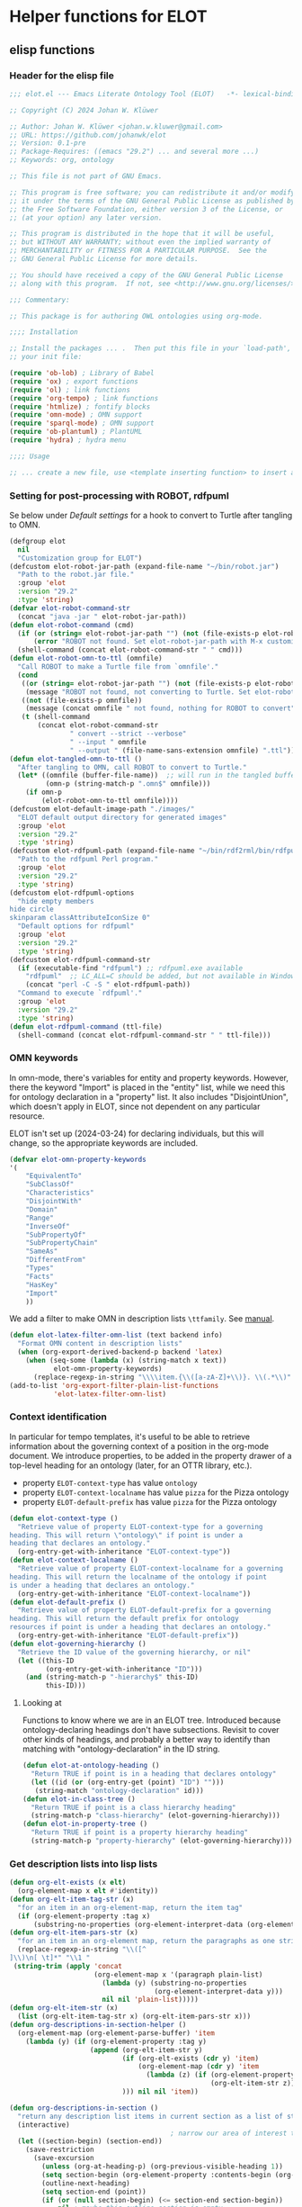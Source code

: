 * Helper functions for ELOT
** elisp functions
:PROPERTIES:
:header-args: :tangle ./elot-package/elot.el :comments link
:END:
*** Header for the elisp file
#+begin_src emacs-lisp :comments nil
  ;;; elot.el --- Emacs Literate Ontology Tool (ELOT)   -*- lexical-binding: t; -*-

  ;; Copyright (C) 2024 Johan W. Klüwer

  ;; Author: Johan W. Klüwer <johan.w.kluwer@gmail.com>
  ;; URL: https://github.com/johanwk/elot
  ;; Version: 0.1-pre
  ;; Package-Requires: ((emacs "29.2") ... and several more ...)
  ;; Keywords: org, ontology

  ;; This file is not part of GNU Emacs.

  ;; This program is free software; you can redistribute it and/or modify
  ;; it under the terms of the GNU General Public License as published by
  ;; the Free Software Foundation, either version 3 of the License, or
  ;; (at your option) any later version.

  ;; This program is distributed in the hope that it will be useful,
  ;; but WITHOUT ANY WARRANTY; without even the implied warranty of
  ;; MERCHANTABILITY or FITNESS FOR A PARTICULAR PURPOSE.  See the
  ;; GNU General Public License for more details.

  ;; You should have received a copy of the GNU General Public License
  ;; along with this program.  If not, see <http://www.gnu.org/licenses/>.

  ;;; Commentary:

  ;; This package is for authoring OWL ontologies using org-mode.

  ;;;; Installation

  ;; Install the packages ... .  Then put this file in your `load-path', and put this in
  ;; your init file:

  (require 'ob-lob) ; Library of Babel
  (require 'ox) ; export functions
  (require 'ol) ; link functions
  (require 'org-tempo) ; link functions
  (require 'htmlize) ; fontify blocks
  (require 'omn-mode) ; OMN support
  (require 'sparql-mode) ; OMN support
  (require 'ob-plantuml) ; PlantUML
  (require 'hydra) ; hydra menu

  ;;;; Usage

  ;; ... create a new file, use <template inserting function> to insert a template ontology ...

#+end_src
*** Setting for post-processing with ROBOT, rdfpuml
Se below under [[*Default settings][Default settings]] for a hook to convert to Turtle after
tangling to OMN.
#+begin_src emacs-lisp
  (defgroup elot 
    nil
    "Customization group for ELOT")
  (defcustom elot-robot-jar-path (expand-file-name "~/bin/robot.jar")
    "Path to the robot.jar file."
    :group 'elot
    :version "29.2"
    :type 'string)
  (defvar elot-robot-command-str
    (concat "java -jar " elot-robot-jar-path))
  (defun elot-robot-command (cmd)
    (if (or (string= elot-robot-jar-path "") (not (file-exists-p elot-robot-jar-path)))
        (error "ROBOT not found. Set elot-robot-jar-path with M-x customize-variable."))
    (shell-command (concat elot-robot-command-str " " cmd)))
  (defun elot-robot-omn-to-ttl (omnfile)
    "Call ROBOT to make a Turtle file from `omnfile'."
    (cond
     ((or (string= elot-robot-jar-path "") (not (file-exists-p elot-robot-jar-path)))
      (message "ROBOT not found, not converting to Turtle. Set elot-robot-jar-path with M-x customize-variable."))
     ((not (file-exists-p omnfile))
      (message (concat omnfile " not found, nothing for ROBOT to convert")))
     (t (shell-command
         (concat elot-robot-command-str
                 " convert --strict --verbose"
                 " --input " omnfile
                 " --output " (file-name-sans-extension omnfile) ".ttl")))))
  (defun elot-tangled-omn-to-ttl ()
    "After tangling to OMN, call ROBOT to convert to Turtle."
    (let* ((omnfile (buffer-file-name))  ;; will run in the tangled buffer
           (omn-p (string-match-p ".omn$" omnfile)))
      (if omn-p
          (elot-robot-omn-to-ttl omnfile))))
  (defcustom elot-default-image-path "./images/"
    "ELOT default output directory for generated images"
    :group 'elot
    :version "29.2"
    :type 'string)
  (defcustom elot-rdfpuml-path (expand-file-name "~/bin/rdf2rml/bin/rdfpuml.pl")
    "Path to the rdfpuml Perl program."
    :group 'elot
    :version "29.2"
    :type 'string)
  (defcustom elot-rdfpuml-options
    "hide empty members
  hide circle
  skinparam classAttributeIconSize 0"
    "Default options for rdfpuml"
    :group 'elot
    :version "29.2"
    :type 'string)
  (defcustom elot-rdfpuml-command-str
    (if (executable-find "rdfpuml") ;; rdfpuml.exe available
      "rdfpuml"  ;; LC_ALL=C should be added, but not available in Windows
      (concat "perl -C -S " elot-rdfpuml-path))
    "Command to execute `rdfpuml'."
    :group 'elot
    :version "29.2"
    :type 'string)
  (defun elot-rdfpuml-command (ttl-file)
    (shell-command (concat elot-rdfpuml-command-str " " ttl-file)))
#+end_src
*** OMN keywords
In omn-mode, there's variables for entity and property
keywords. However, there the keyword "Import" is placed in the
"entity" list, while we need this for ontology declaration in a
"property" list. It also includes "DisjointUnion", which doesn't apply
in ELOT, since not dependent on any particular resource.

ELOT isn't set up (2024-03-24) for declaring individuals, but this
will change, so the appropriate keywords are included.
#+begin_src emacs-lisp
  (defvar elot-omn-property-keywords
  '(
      "EquivalentTo"
      "SubClassOf"
      "Characteristics"
      "DisjointWith"
      "Domain"
      "Range"
      "InverseOf"
      "SubPropertyOf"
      "SubPropertyChain"
      "SameAs"
      "DifferentFrom"
      "Types"
      "Facts"
      "HasKey"
      "Import"
      ))
#+end_src

We add a filter to make OMN in description lists =\ttfamily=. See [[https://orgmode.org/manual/Advanced-Export-Configuration.html][manual]].
#+begin_src emacs-lisp
  (defun elot-latex-filter-omn-list (text backend info)
    "Format OMN content in description lists"
    (when (org-export-derived-backend-p backend 'latex)
      (when (seq-some (lambda (x) (string-match x text))
             elot-omn-property-keywords)
        (replace-regexp-in-string "\\\\item.{\\([a-zA-Z]+\\)}. \\(.*\\)" "\\\\item[\\\\normalfont\\\\ttfamily\\\\small \\1] \\\\lstinline[language=omn]{\\2}" text))))
  (add-to-list 'org-export-filter-plain-list-functions
             'elot-latex-filter-omn-list)
#+end_src
*** Context identification
In particular for tempo templates, it's useful to be able to retrieve
information about the governing context of a position in the org-mode
document. We introduce properties, to be added in the property drawer
of a top-level heading for an ontology (later, for an OTTR library,
etc.).
 - property =ELOT-context-type= has value =ontology=
 - property =ELOT-context-localname= has value =pizza= for the Pizza ontology
 - property =ELOT-default-prefix= has value =pizza= for the Pizza ontology
 #+begin_src emacs-lisp
   (defun elot-context-type ()
     "Retrieve value of property ELOT-context-type for a governing
   heading. This will return \"ontology\" if point is under a
   heading that declares an ontology."
     (org-entry-get-with-inheritance "ELOT-context-type"))
   (defun elot-context-localname ()
     "Retrieve value of property ELOT-context-localname for a governing
   heading. This will return the localname of the ontology if point
   is under a heading that declares an ontology."
     (org-entry-get-with-inheritance "ELOT-context-localname"))
   (defun elot-default-prefix ()
     "Retrieve value of property ELOT-default-prefix for a governing
   heading. This will return the default prefix for ontology
   resources if point is under a heading that declares an ontology."
     (org-entry-get-with-inheritance "ELOT-default-prefix"))
   (defun elot-governing-hierarchy ()
     "Retrieve the ID value of the governing hierarchy, or nil"
     (let ((this-ID
            (org-entry-get-with-inheritance "ID")))
       (and (string-match-p "-hierarchy$" this-ID)
            this-ID)))
 #+end_src
**** Looking at
Functions to know where we are in an ELOT tree.
Introduced because ontology-declaring headings don't have
subsections. Revisit to cover other kinds of headings, and probably a
better way to identify than matching with "ontology-declaration" in
the ID string.
#+begin_src emacs-lisp
  (defun elot-at-ontology-heading ()
    "Return TRUE if point is in a heading that declares ontology"
    (let ((id (or (org-entry-get (point) "ID") "")))
     (string-match "ontology-declaration" id)))
  (defun elot-in-class-tree ()
    "Return TRUE if point is a class hierarchy heading"
    (string-match-p "class-hierarchy" (elot-governing-hierarchy)))
  (defun elot-in-property-tree ()
    "Return TRUE if point is a property hierarchy heading"
    (string-match-p "property-hierarchy" (elot-governing-hierarchy)))
#+end_src
*** Get description lists into lisp lists
#+name: defun-desc-lists
#+BEGIN_SRC emacs-lisp :results silent
  (defun org-elt-exists (x elt)
    (org-element-map x elt #'identity))
  (defun org-elt-item-tag-str (x)
    "for an item in an org-element-map, return the item tag"
    (if (org-element-property :tag x)
        (substring-no-properties (org-element-interpret-data (org-element-property :tag x)))))
  (defun org-elt-item-pars-str (x)
    "for an item in an org-element map, return the paragraphs as one string"
    (replace-regexp-in-string "\\([^
  ]\\)\n[ \t]*" "\\1 "
   (string-trim (apply 'concat
                       (org-element-map x '(paragraph plain-list)
                         (lambda (y) (substring-no-properties 
                                      (org-element-interpret-data y)))
                         nil nil 'plain-list)))))
  (defun org-elt-item-str (x)
    (list (org-elt-item-tag-str x) (org-elt-item-pars-str x)))
  (defun org-descriptions-in-section-helper ()
    (org-element-map (org-element-parse-buffer) 'item
      (lambda (y) (if (org-element-property :tag y)
                      (append (org-elt-item-str y)
                              (if (org-elt-exists (cdr y) 'item)
                                  (org-element-map (cdr y) 'item
                                    (lambda (z) (if (org-element-property :tag z)
                                                    (org-elt-item-str z))) nil nil 'item))
                              ))) nil nil 'item))

  (defun org-descriptions-in-section ()
    "return any description list items in current section as a list of strings"
    (interactive)
                                          ; narrow our area of interest to the current section, before any subsection
    (let ((section-begin) (section-end))
      (save-restriction 
        (save-excursion
          (unless (org-at-heading-p) (org-previous-visible-heading 1))
          (setq section-begin (org-element-property :contents-begin (org-element-at-point)))
          (outline-next-heading)
          (setq section-end (point))
          (if (or (null section-begin) (<= section-end section-begin))
              nil ; maybe this outline section is empty
            (progn
              (narrow-to-region section-begin section-end)
                                          ; return all paragraphs--description items as pairs in a list
              (org-descriptions-in-section-helper)))))))

  (defun org-subsection-descriptions ()
    "return a plist for the outline at point, of headlines paired with plists of description-list items and values."
    (save-restriction
      (save-excursion
        (unless (org-at-heading-p) (org-previous-visible-heading 1)) ; ensure we are at a heading
        (org-narrow-to-subtree)
        (if ;; don't include the section that has the target property id itself, except if ontology section
            (or (outline-next-heading)
              (elot-at-ontology-heading))
            (let (ret)
              (while (let ((heading (substring-no-properties (org-get-heading nil t)))
                           (descriptions (org-descriptions-in-section)))
                       (unless (or (string-match-p "COMMENT" heading)
                                   (member "nodeclare" (org-get-tags (point) t)))
                         (setq ret
                               (cons
                                (if descriptions
                                    (list heading descriptions)
                                  (list heading))
                                ret)))
                       (outline-next-heading)))
              (nreverse ret))))))
#+END_SRC

*** puri expansion
#+name: defun-puri
#+BEGIN_SRC emacs-lisp :results silent
  (defconst puri-re "^\\([-a-z_A-Z0-9]*\\):\\([a-z_A-Z0-9-.]+\\)$")

  (defun unprefix-uri (puri abbrev-alist)
   "Replace prefix in puri with full form from abbrev-alist, if there's a match."
   (if (eq abbrev-alist nil) puri
     (if (string-match puri-re puri)
         (let* ((this-prefix (match-string-no-properties 1 puri))
                (this-localname (match-string-no-properties 2 puri))
                (this-ns (cdr (assoc this-prefix abbrev-alist))))
           (if this-ns
               (concat "<" this-ns this-localname ">")
             puri))
       puri)))

  (defun annotation-string-or-uri (str)
    "str is wanted as an annotation value in Manchester Syntax. Expand uri, or return number, or wrap in quotes."
    ; maybe this entry contains string representation of meta-annotations, remove them
    (setq str (replace-regexp-in-string " - [^ ]+ ::.*$" "" str))
    ;; maybe there's macros in the string, expand them
    (if (string-match "{{{.+}}}" str)
      (let ((omt org-macro-templates))
        (with-temp-buffer 
          (insert str) (org-macro-replace-all omt) 
          (setq str (buffer-string)))))
     (cond (; a number -- return the string
            (string-match "^[[:digit:]]+[.]?[[:digit:]]*$" str)
            (concat "  " str))
           (; a bare URI, which org-mode wraps in double brackets -- wrap in angles
            (string-match "^[[][[]\\(https?[^ ]*\\)[]][]]$" str)
            (concat "  <" (match-string 1 str) ">"))
           (; a bare URI, but no double brackets -- wrap in angles
            (string-match "^\\(https?[^ ]*\\)$" str)
            (concat "  <" (match-string 1 str) ">"))
           (; a bare URI, in angles
            (string-match "^<\\(https?[^ ]*\\)>$" str)
            (concat "  " (match-string 1 str)))
          (; true -- make it an explicit boolean
            (string-match "true" str) " \"true\"^^xsd:boolean")
          (; false -- make it an explicit boolean
            (string-match "false" str) " \"false\"^^xsd:boolean")
          (; string with datatype -- return unchanged
            (string-match "^\".*\"^^[-_[:alnum:]]*:[-_[:alnum:]]+$" str)
            (concat "  " str))
          (; not a puri -- normal string, wrap in quotes
           (equal str (unprefix-uri str org-link-abbrev-alist-local))
           ;; if a language tag @en is present, return unchanged
           (if (string-match "\".*\"@[a-z]+" str)
               (concat " " str)
             ;; escape all quotes with \", note this gives invalid results if some are already escaped
             (concat "  \"" (replace-regexp-in-string "\"" "\\\\\"" str) "\"")))
          (; else, a puri -- wrap in angles
           t (concat "  " (unprefix-uri str org-link-abbrev-alist-local)))))

  (defun omn-restriction-string (str)
    "str is wanted as OMN value. Strip any meta-annotations. Otherwise return unchanged."
    (setq str (replace-regexp-in-string " - [^ ]+ ::.*$" "" str))
    str)
#+END_SRC
*** Use section headings as ontology resources
=org-list-siblings= returns a tree of headline strings that matches the
outline at point. 

=org-subsection-descriptions= returns a list for the outline at point,
of headlines paired with lists of item-value pairs from description
lists. We use nested lists in order to allow for annotation of
annotations in a future improved version, from sub-items.
#+name: defun-resource-headings
#+BEGIN_SRC emacs-lisp :results silent
  ; http://stackoverflow.com/questions/17179911/emacs-org-mode-tree-to-list
  (defun org-list-siblings ()
    "List siblings in current buffer starting at point.
    Note, you can always (goto-char (point-min)) to collect all siblings."
    (interactive)
    (let (ret)
      (unless (org-at-heading-p) 
        (org-forward-heading-same-level nil t))
      (while (progn
               (unless (looking-at "[*]* *COMMENT")
                 (setq ret
                       (if (member "nodeclare" (org-get-tags (point) t)) ; tagged to be skipped, proceed down
                           (cons (save-excursion
                                           (when (org-goto-first-child)
                                             (org-list-siblings))) ret)
                         (cons (append (list
                                          ; the nil t arguments for tags yes, todos no, todos no, priorities no
                                          (substring-no-properties (org-get-heading nil t t t)))
                                         (save-excursion
                                           (when (org-goto-first-child)
                                             (org-list-siblings))))
                                 ret))))
               (org-goto-sibling)))
      (nreverse ret)))

  (defun entity-from-header (str)
    "Get an entity from a header string.
  The headers can be of two kinds. With prefix 'abc',
   - abc:MyClassName
   - my class name (abc:MyClassName)

  Maybe also with tags :hello: on the right. Return abc:MyClassName in both cases."
    (if (string-match "(\\([-_[:alnum:]]*:[-_[:alnum:]]+\\))" str) ; the resource id is in parentheses
        (match-string 1 str)
      (if (string-match "^\\([-_[:alnum:]]*:[-_[:alnum:]]+\\)" str) ; return string up to whitespace
          (match-string 1 str)
        (if (string-match "(\\([-_[:alnum:]]*:[-_[:alnum:]]+ [-_[:alnum:]]*:[-_/.[:alnum:]]+\\))" str) ; two ids in parentheses, for ontology
            (match-string 1 str)
          (error (message "%s%s%s%s%s" "Fail! Heading \"" str "\" in " (org-entry-get-with-inheritance "ID") " is not well-formed") 
                 (concat "Malformed_" str))))))
#+END_SRC
*** Write entity declarations
#+name: defun-resource-declaration
#+BEGIN_SRC emacs-lisp :results silent
  (defun omn-declare (str owl-type)
    "Given a string STR and an OWL type owl-type, write a Manchester Syntax entity declaration. Add rdfs:label annotation. If a parenthesis is given, use that as resource id."
    ;; check whether we have a label and a resource in parentheses
    (let* ((suri (entity-from-header str)))
      (concat owl-type ": " suri)))

  (defun annotation-entries (l &optional sep)
    "l is a list of puri--string pairs, each perhaps with a trailing list of similar, meta-annotation pairs. sep is 2 x indent blanks"
    (let ((indent (make-string (if sep (* 2 sep) 6) ?\ ))
          ;; l-uri-entries is the description list after purging any
          ;; items that have a prefix that isn't included as a LINK
          ;; entry, which goes into org-link-abbrev-alist-local. Note
          ;; that expanded URIs in brackets <...> are let through.
          (l-uri-entries
           (cl-remove-if (lambda (x) (string-equal (car x)
                                                   (unprefix-uri (car x) org-link-abbrev-alist-local)))
                         l)))
      (if (atom l) "\n"
        (concat "\n" indent "Annotations: " 
                (mapconcat (lambda (y)
                             (concat
                              (if (consp (caddr y)) ; we have meta-annotations
                                  (concat (annotation-entries (cddr y) 4) "\n " indent))
                              (car y)
                              (annotation-string-or-uri (cadr y))))
                           l-uri-entries
                           (concat ",\n " indent))))))

  (defun restriction-entries (l)
    "l is a list of puri--string pairs, except we'll pick up Manchester Syntax vocabulary and use as such"
    (let ((indent (make-string 2 ?\ ))
          (l-omn-entries
           (cl-remove-if-not (lambda (x) (member (car x)
                                                 elot-omn-property-keywords))
                             l)))
      (if (atom l) "\n"
        (concat "\n" indent
                (mapconcat (lambda (y)
                             (concat
                              (car y) ": "
                              (if (consp (caddr y)) ; we have meta-annotations
                                  (concat (annotation-entries (cddr y) 4) "\n " indent))
                              (if (string-equal (car y) "Import") ; ontology import special case
                                  (annotation-string-or-uri (cadr y))
                                (omn-restriction-string (cadr y)))
                              ))
                           l-omn-entries
                           (concat "\n" indent))))))

  (defun omn-annotate (l)
    (let* ((str (car l))
           (suri (entity-from-header str))
           (prefix (if (string-match "\\(.*\\):\\(.*\\)" suri)
                       (match-string 1 suri) ""))
           (localname (if (string= prefix "") suri (match-string 2 suri)))
           (label (if (string-match "\\(.+\\) (.*)" str)
                      (match-string 1 str) localname))
           (resource-annotations
            (cons (list "rdfs:label" label) (cadr l))))
      (annotation-entries resource-annotations)))

  (defun omn-restrict (l)
    (restriction-entries (cadr l)))

  (defun resource-declarations (l owl-type)
    "Take a possibly list of identifiers with annotations, declare to be of owl-type."
    (mapconcat
     (lambda (x) 
       (concat
        (omn-declare (car x) owl-type)
        ;; if annotations, add to the annotation block that has been started with rdfs:label
        (omn-annotate x)
        (omn-restrict x)
        ))
     l "\n"))

  (defun resource-declarations-from-header (header-id owl-type)
    "HEADER-ID is an org location id, OWL-TYPE is Class, etc."
    (save-excursion
      (org-id-goto header-id)
      (let ((entity-l (org-subsection-descriptions)))
        (if (or entity-l (string= owl-type "Ontology"))
            (resource-declarations entity-l owl-type)
          "## (none)"))))
  ;;(cdr (org-subsection-descriptions))))
#+END_SRC
*** Update link alist from prefix-table
#+begin_src emacs-lisp
  (defun update-link-abbrev ()
    (if (save-excursion (goto-char (point-min))
                        (re-search-forward "^#[+]name: prefix-table$" nil t))
        (setq-local org-link-abbrev-alist-local
                    (mapcar (lambda (x) 
                              (cons (replace-regexp-in-string ":" "" (car x)) (cadr x)))
            (cl-remove 'hline (org-babel-ref-resolve "prefix-table")))
                    )))
#+end_src
*** Make prefix blocks for omn, sparql, ttl
#+begin_src emacs-lisp
  (defun elot-prefix-block-from-alist (prefixes format)
    "`prefixes' is an alist of prefixes, from an org-mode table or 
  the standard `org-link-abbrev-alist' or `org-link-abbrev-alist-local'. 
  `format' is a symbol, either `'omn', `'sparql', or `'ttl'.
  Return a string declaring prefixes."
    (let ((format-str
           (cond
            ((eq format 'omn) "Prefix: %-5s <%s>")
            ((eq format 'ttl) "@prefix %-5s <%s> .")
            ((eq format 'sparql) "PREFIX %-5s <%s>"))))
      (mapconcat (lambda (row) 
                   (let ((prefix-str
                          (if (string-match-p ":$" (car row))
                              (car row) (concat (car row) ":")))
                         (uri-str
                          (if (listp (cdr row))
                              (cadr row) ;; comes from org table
                            (cdr row))))
                         (format format-str prefix-str uri-str)))
                 (if (equal (car prefixes) '("prefix" . "uri"))
                     (cdr prefixes)
                   prefixes)
                   "\n")))
#+end_src
*** Execute sparql using ROBOT
The function =elot-robot-execute-query= takes a sparql query (with
prefixes), a filename for the input ontology file, and a symbol ='ttl'=
or ='csv= which should be chosen depending on whether the query is a
=select= or a =construct=.
#+begin_src emacs-lisp
(defun elot-robot-execute-query (query inputfile format)
  "Execute sparql query `query' with ROBOT on ontology file
`inputfile'. `format' is `'csv' for tabular results, or `'ttl'
for RDF results in Turtle."
    (let* ((query-file
            (concat (org-babel-temp-directory) "/"
                    (file-name-sans-extension inputfile)
                    ".sparql"))
           (result-file
            (concat (file-name-sans-extension inputfile) ".tsv"))
           )
      (with-temp-file query-file (insert query))
      (elot-robot-command
       (concat "query --input " inputfile
               " --format " (symbol-name format)
               " --query " query-file
               " " result-file))
      (insert-file-contents result-file)))
#+end_src

The function =org-babel-execute:sparql= is adopted from the definition
in library =ob-sparql.el=. If the =:url= header argument doesn't start
with string "=http=", we assume that the user wants to query a local
file using ROBOT.
#+begin_src emacs-lisp
  (defun org-babel-execute:sparql (body params)
    "Execute a block containing a SPARQL query with org-babel.
  This function is called by `org-babel-execute-src-block'.
  The function has been patched for ELOT to allow query with ROBOT."
    (message "Executing a SPARQL query block with ELOT version of org-babel-execute:sparql.")
    (let* ((url (cdr (assoc :url params)))
           (format (cdr (assoc :format params)))
           (query (org-babel-expand-body:sparql body params))
           (org-babel-sparql--current-curies 
            (append org-link-abbrev-alist-local org-link-abbrev-alist))
           (elot-prefixed-query
            (concat (elot-prefix-block-from-alist org-link-abbrev-alist-local 'sparql)
                    "\n" query))
           (format-symbol
            (if (string-match-p "\\(turtle\\|ttl\\)" format) 'ttl 'csv)))
      (with-temp-buffer
        (if (string-match-p "^http" url)  ;; querying an endpoint, or a file?
            (sparql-execute-query query url format t) ;; add test, does the file exist at all
          (elot-robot-execute-query elot-prefixed-query url format-symbol))
        (org-babel-result-cond
            (cdr (assoc :result-params params))
          (buffer-string)
          (if (string-equal "text/csv" format)
              (org-babel-sparql-convert-to-table)
            (buffer-string))))))
#+end_src
*** Default settings
#+begin_src emacs-lisp :tangle ./elot-package/elot-defaults.el
  ;; default settings, replaces Local Variables block
  (setq-local
   org-confirm-babel-evaluate nil
   org-export-allow-bind-keywords t
   org-babel-default-inline-header-args '((:exports . "code"))
   org-latex-src-block-backend 'listings
   org-latex-prefer-user-labels t
   org-latex-image-default-scale .8
   tempo-interactive t
   time-stamp-line-limit 100
   time-stamp-format "%Y-%m-%d %H:%M"
   time-stamp-active t
   time-stamp-start "(version of "
   time-stamp-end ")"
   org-startup-folded 'show2levels
   org-export-with-sub-superscripts nil  ; preserve "_"
   org-export-headline-levels 8  ; deep numbering
   org-export-with-section-numbers 8  ; deep numbering
   org-latex-default-class "elot-scrreprt"
   org-latex-packages-alist
   (append org-latex-packages-alist 
           '(("" "svg" t)
             ("" "enumitem" t)
             "\\setlist[description]{font=\\normalfont\\itshape\\space}"
             "\\sloppy"
             ;; subsubsubsection, see https://tex.stackexchange.com/questions/356567/subsubsubsection-for-scrbook
             "\\DeclareNewSectionCommand[style=section,counterwithin=subsubsection,afterskip=1.5ex plus .2ex,"
             "  beforeskip=3.25ex plus 1ex minus .2ex,afterindent=false,level=\\paragraphnumdepth,tocindent=10em,"
             "  tocnumwidth=5em]{subsubsubsection}"
             "\\RedeclareSectionCommand[level=\\numexpr\\subsubsubsectionnumdepth+1\\relax,toclevel=\\numexpr\\subsubsubsectiontocdepth+1\\relax,]{paragraph}"
             "\\RedeclareSectionCommand[level=\\numexpr\\subsubsubsectionnumdepth+2\\relax,toclevel=\\numexpr\\subsubsubsectiontocdepth+2\\relax,]{subparagraph}"
             "\\RedeclareSectionCommand[counterwithin=subsubsubsection,tocnumwidth=6em]{paragraph}"
             "\\RedeclareSectionCommand[tocnumwidth=7em]{subparagraph}"
             ;; section numbers in margin
             "\\RedeclareSectionCommands[runin=false,afterskip=1.5ex plus .2ex,afterindent=false,indent=0pt]{paragraph,subparagraph}"
             "\\renewcommand\\othersectionlevelsformat[3]{\\makebox[0pt][r]{#3\\autodot\\enskip}}"
             "\\renewcommand\\sectionformat{\\makebox[0pt][r]{\\thesection\\autodot\\enskip}}"
             "\\renewcommand\\subsectionformat{\\makebox[0pt][r]{\\thesubsection\\autodot\\enskip}}"
             "\\renewcommand\\subsubsectionformat{\\makebox[0pt][r]{\\thesubsubsection\\autodot\\enskip}}"
             "\\renewcommand\\subsubsubsectionformat{\\makebox[0pt][r]{\\thesubsubsubsection\\autodot\\enskip}}"
             "\\renewcommand\\paragraphformat{\\makebox[0pt][r]{\\theparagraph\\autodot\\enskip}}"
             "\\renewcommand\\subparagraphformat{\\makebox[0pt][r]{\\thesubparagraph\\autodot\\enskip}}"
             "\\hypersetup{pdfborder=0 0 0}"
             "\\lstdefinelanguage{omn}{basicstyle=\\small\\ttfamily,commentstyle=\\color{gray},frame=single,breaklines=true,breakatwhitespace=true,postbreak=\\mbox{{\\color{gray}\\tiny$\\rightarrow$}},tabsize=2,comment=[l]{\\#},columns=fullflexible,}"
             "\\lstdefinelanguage{ttl}{basicstyle=\\footnotesize\\ttfamily,commentstyle=\\color{gray},frame=single,breaklines=true,breakatwhitespace=true,postbreak=\\mbox{{\\color{gray}\\tiny$\\rightarrow$}},tabsize=2,comment=[l]{\\#},columns=fullflexible,}"
             "\\lstdefinelanguage{sparql}{basicstyle=\\footnotesize\\ttfamily,commentstyle=\\color{gray},frame=single,breaklines=true,breakatwhitespace=true,postbreak=\\mbox{{\\color{gray}\\tiny$\\rightarrow$}},tabsize=2,comment=[l]{\\#},columns=fullflexible,}"
             ))
   )
  (progn
    (org-cycle-set-startup-visibility)
    (load-library "elot")
    (org-babel-lob-ingest (concat (file-name-directory (locate-library "elot")) "elot-lob.org"))
    (update-link-abbrev)
    (add-to-list 'org-latex-classes
                 '("elot-scrreprt"
                   "\\documentclass[11pt,a4paper,numbers=noenddot,twoside=false]{scrreprt}
  [DEFAULT-PACKAGES]
  [PACKAGES]
  [EXTRA]"
                   ontology-resource-section
                   ))
    (add-hook 'org-babel-post-tangle-hook 'elot-tangled-omn-to-ttl
              'local) ;; make it a local hook only
    (add-hook 'org-babel-after-execute-hook 'org-redisplay-inline-images 'local)
    )
#+end_src
*** Write typical class patterns
**** one-of
It's common to say a class is a subclass of the union of immediate
subclasses. The function =class-oneof-from-header= is intended to be
used in =resource-taxonomy-from-l=. 

It's common to say a set of immediate subclasses are disjoint. The
function =class-disjoint-from-header= is intended to be used in
=resource-taxonomy-from-l=.
#+name: defun-class-patterns
#+BEGIN_SRC emacs-lisp
  (defun class-oneof-from-header (l)
    "L a list of class resources like ((super (((sub) (sub) ... (sub)))))."
    (let ((owl-type "Class") (owl-subclause "SubClassOf"))
      (concat "\n" owl-type ": " (entity-from-header (car l))
              "\n    " owl-subclause ": "
              (mapconcat (lambda (x)
                           (entity-from-header (car x)))
                         (cdr l) " or "))))

  (defun class-disjoint-from-header (l)
    "L a list of class resources like ((super (((sub) (sub) ... (sub)))))."
      (concat "\nDisjointClasses: "
              "\n    "
              (mapconcat (lambda (x)
                           (entity-from-header (car x)))
                         (cdr l) ", ")))
#+END_SRC
*** Write entity taxonomy
#+name: defun-resource-taxonomy
#+BEGIN_SRC emacs-lisp :results silent
  (defun org-tags-in-string (str)
    "Return list of any tags in org-mode :asdf:lksjdf: from STR"
    (if (string-match ".*\\W+:\\(.*\\):" str)
        (split-string (match-string 1 str) ":")))

  (defun resource-taxonomy-from-l (l owl-type owl-subclause)
    (if (listp (car l))
        (mapconcat (lambda (x) (resource-taxonomy-from-l x owl-type owl-subclause)) l "")
      (if (and (stringp (car l)) (stringp (caadr l)))
          (concat 
            ;simple subclass clauses
            (mapconcat (lambda (x)
                        (concat "\n" owl-type ": "
                                (entity-from-header (car x))
                                "\n    " owl-subclause ": "
                                (entity-from-header (car l))))
                      (cdr l) "")
            ;one-of pattern
            (if (member "oneof" (org-tags-in-string (car l))) (class-oneof-from-header l))
            ;disjoint pattern
            (if (member "disjoint" (org-tags-in-string (car l))) (class-disjoint-from-header l))
            (resource-taxonomy-from-l (cdr l) owl-type owl-subclause)))))

  (defun resource-taxonomy-from-header (header-id owl-type owl-relation)
    "HEADER-ID is an org location id, OWL-TYPE is Class, etc., OWL-RELATION is SubClassOf, etc."
    (save-excursion
      (org-id-goto header-id)
      (if (org-goto-first-child)
          (let ((hierarchy-l (org-list-siblings)))
            (resource-taxonomy-from-l hierarchy-l owl-type owl-relation))
        (concat "## no " owl-type "taxonomy"))))
#+END_SRC
*** Headings in LaTeX export
We format headings with indentation to match the subtype level in the
ontology: for each level down we add a full stop and a space.

# Consider using a different symbol, for instance the unicode ↳, in latex-filter-headline-dots

#+name: defun-latex-export
#+begin_src emacs-lisp
  (defun ontology-resource-section (level numbered-p)
    (if numbered-p
      (cond 
        ((= 1 level) "\\chapter{%s}")
        ((= 2 level) "\\section{%s}")
        ((= 3 level) "\\subsection{%s}")
        ((= 4 level) "\\subsubsection{%s}")
        ((= 5 level) "\\subsubsubsection{%s}")
        ((= 6 level) "\\paragraph{%s}")
        (t "\\subparagraph{%s}"))
      (cond ;; Koma-script commands, see https://tex.stackexchange.com/questions/193767/how-to-use-unnumbered-chapters-with-koma-script/193799#193799
       ((= 1 level) "\\addchap{%s}")
       ((= 2 level) "\\addsec{%s}")
       ((= 3 level) "\\subsection*{%s}")
       (t "\\subsubsection*{%s}"))
      ))
#+end_src

The function =latex-filter-headline-dots= is not in use. It's for adding
indentation to sub-sections instead of deep numbering. This may become
useful sometime.
#+begin_src emacs-lisp :tangle no
  (defun latex-filter-headline-dots (text backend info)
    "Ensure dots in headlines."
    (when (org-export-derived-backend-p backend 'latex)
      (let* ((prop-point (next-property-change 0 text))
             (this-element (plist-get (text-properties-at prop-point text) :parent))
             (this-element-level (org-element-property :level this-element))
             (resourcedef-p (org-export-get-node-property :RESOURCEDEFS this-element t)))
        (when (and resourcedef-p (> this-element-level 2))
          (string-match "section\\(.?\\){" text)
          (replace-match (concat "section\\1{\\\\itshape{}" 
           (apply 'concat (make-list (- this-element-level 3) ".\\\\space{}")))
                         nil nil text)
          ))))
#+end_src
*** For use in org-ql
**** Get headings without cookies
The function =org-get-heading= will include "cookies" that track task
completion in the text. So we get "lis:Dependent [4/4]" instead of just
"lis:Dependent". The following strips off the cookie.
#+name: defun-get-heading-nocookie
#+begin_src emacs-lisp
  (defun org-get-heading-nocookie (&optional no-tags no-todo no-priority no-comment)
    (replace-regexp-in-string " \\[[[:digit:]/%]+\\]$" ""
                              (org-get-heading no-tags no-todo no-priority no-comment)))
#+end_src
**** Get text of description list entry
#+name:defun-get-description-entry
#+begin_src emacs-lisp
(defun org-get-description-entry (tag)
  (save-excursion
    (if (search-forward-regexp tag nil t)
        (let* ((element (org-element-at-point))
               (beg (org-element-property :contents-begin element))
               (end (org-element-property :contents-end element))
               (entry-text (buffer-substring-no-properties beg end)))
           (replace-regexp-in-string "\n\s*" " " entry-text)))))
#+end_src
*** Exporting with replacements of description list tags
<<exporting-dlists>>
Execute export with "special formatting" with
: (org-export-to-file 'ELOT-latex "ELOT.tex")

NOTE. The following should be rewritten, using a filter like in =elot-latex-filter-omn-list=.
#+name: defun-ELOT-latex-derived-backend
#+begin_src emacs-lisp
    ;; see https://emacs.stackexchange.com/questions/55231/org-mode-export-html-add-name-attirbute-to-checkbox-input
    (org-export-define-derived-backend 'ELOT-latex 'latex
      :translate-alist '((item . my-item-translator)))
    (defvar item-process nil)

    (defun my-item-translator (item c info)
      (let* ((item-tag-maybe (car (org-element-property :tag item)))
             (item-tag-stringp (stringp item-tag-maybe))
             (item-tag (if item-tag-stringp (substring-no-properties item-tag-maybe) item-tag-maybe)))
        (if (and item-tag-stringp (string= item-tag "item-translate-start")) (setq item-process t))
        (if (and item-tag-stringp (string= item-tag "item-translate-stop")) (setq item-process nil))
      (when (and item-process item-tag-stringp)
        (progn
          ;(message (substring-no-properties item-tag))
          (setf (plist-get (cadr item) :checkbox) nil)  ; set checkbox here
          (let ((tag-mapped (assoc item-tag (quote
  (("iof-av:isPrimitive" . "primitive?")
   ("iof-av:naturalLanguageDefinition" . "definition")
   ("iof-av:primitiveRationale" . "why primitive")
   ("iof-av:usageNote" . "usage note")
   ("owl:deprecated" . "deprecated?")
   ("rdfs:seeAlso" . "see also")
   ("skos:example" . "example")
   ("skos:scopeNote" . "scope note")
   ("skos:altLabel" . "alternative label")
   ("iof-av:explanatoryNote" . "explanatory note")
   ("rdfs:comment" . "comment")
   ("rdfs:isDefinedBy" . "defined by")
   ("iof-av:firstOrderLogicDefinition" . "first-order logic definition")
   ("iof‑av:semiFormalNaturalLanguageDefinition" . "semi-formal definition")
   ("iof-av:semiFormalNaturalLanguageAxiom" . "semi-formal axiom")
   ("iof-av:adaptedFrom" . "adapted from")
   ("iof-av:synonym" . "synonym"))
                                           ))))
              (if tag-mapped
                  (setf (plist-get (cadr item) :tag) (cdr tag-mapped)))
              )))
      (unless (and item-tag-stringp
                   (or (string= item-tag "item-translate-start") (string= item-tag "item-translate-stop")))
        (org-latex-item item c info))))
#+end_src

#+RESULTS: defun-ELOT-latex-derived-backend
: my-item-translator

#+name: item-tag-name-map
| annotation property                        | entry text                   |
|--------------------------------------------+------------------------------|
| iof-av:isPrimitive                         | primitive?                   |
| iof-av:naturalLanguageDefinition           | definition                   |
| iof-av:primitiveRationale                  | why primitive                |
| iof-av:usageNote                           | usage note                   |
| owl:deprecated                             | deprecated?                  |
| rdfs:seeAlso                               | see also                     |
| skos:example                               | example                      |
| skos:scopeNote                             | scope note                   |
| skos:altLabel                              | alternative label            |
| iof-av:explanatoryNote                     | explanatory note             |
| rdfs:comment                               | comment                      |
| rdfs:isDefinedBy                           | defined by                   |
| iof-av:firstOrderLogicDefinition           | first-order logic definition |
| iof‑av:semiFormalNaturalLanguageDefinition | semi-formal definition       |
| iof-av:semiFormalNaturalLanguageAxiom      | semi-formal axiom            |
| iof-av:adaptedFrom                         | adapted from                 |
| iof-av:synonym                             | synonym                      |

#+begin_src emacs-lisp :var tagmap=item-tag-name-map :results code :tangle no :wrap "src emacs-lisp :tangle no"
(mapcar (lambda (x) (cons (car x) (cadr x))) tagmap)
#+end_src

#+RESULTS:
#+begin_src emacs-lisp :tangle no
(("iof-av:isPrimitive" . "primitive?")
 ("iof-av:naturalLanguageDefinition" . "definition")
 ("iof-av:primitiveRationale" . "why primitive")
 ("iof-av:usageNote" . "usage note")
 ("owl:deprecated" . "deprecated?")
 ("rdfs:seeAlso" . "see also")
 ("skos:example" . "example")
 ("skos:scopeNote" . "scope note")
 ("skos:altLabel" . "alternative label")
 ("iof-av:explanatoryNote" . "explanatory note")
 ("rdfs:comment" . "comment")
 ("rdfs:isDefinedBy" . "defined by")
 ("iof-av:firstOrderLogicDefinition" . "first-order logic definition")
 ("iof‑av:semiFormalNaturalLanguageDefinition" . "semi-formal definition")
 ("iof-av:semiFormalNaturalLanguageAxiom" . "semi-formal axiom")
 ("iof-av:adaptedFrom" . "adapted from")
 ("iof-av:synonym" . "synonym"))
#+end_src

To to find the positions where we start and end the tag
replacements. /But/, this isn't usable, because the tangled ontology
content influences position numbers /at export/.
#+begin_src emacs-lisp :tangle no
  (save-excursion
    (beginning-of-buffer)
    (search-forward-regexp "* IDO Entities")
    (let* ((entry (org-element-at-point))
           (start (org-element-property :begin entry))
           (end (org-element-property :end entry)))
      (cons start end)))
#+end_src

#+RESULTS:
: (35634 . 204383)

*** Passthrough execute for ttl blocks
To get the ttl block to process correctly, for rdfpuml use.
#+begin_src emacs-lisp
(defun org-babel-execute:passthrough (body params) body)
(unless (fboundp 'org-babel-execute:ttl)                
  (defalias 'org-babel-execute:ttl 'org-babel-execute:passthrough))
#+end_src

*** Execute rdfpuml on Turtle content
Function =elot-rdfpuml-execute= takes a Turtle /string/ plus options, runs
rdfpuml, and returns the filename of the resulting PlantUML file.
#+begin_src emacs-lisp
(defun elot-rdfpuml-execute (ttl &optional prefixes config add-options epilogue)
  "Run rdfpuml on Turtle RDF content and return PlantUML code. 
`ttl' is a Turtle string, `prefixes' optional prefix block, 
`config' optional Turtle for rdfpuml configuration, 
`add-options' string of PlantUML options added to rdfpuml defaults,
`epilogue' extra PlantUML clauses"
  (let* ((options-str
         (if add-options
             (concat "[] puml:options \"\"\""
                     elot-rdfpuml-options "\n"
                     add-options
                     "\n\"\"\".\n")))
        (input-ttl-file (org-babel-temp-file "rdfpuml-" ".ttl"))
        (output-puml-file (concat (file-name-sans-extension input-ttl-file) ".puml")))
    (with-temp-file input-ttl-file
      (insert (mapconcat 'identity
                         (list prefixes ttl config options-str) "\n")))
    ;; apparently prefixes.ttl is needed to reside in current dir, will overwrite
    (if prefixes (with-temp-file "prefixes.ttl"
                   (insert prefixes "\n")))
    (elot-rdfpuml-command input-ttl-file)
    (with-temp-file output-puml-file
      (insert-file-contents output-puml-file)
      (if epilogue (replace-string "@enduml"
                                   (concat epilogue "\n" "@enduml"))))
    output-puml-file))
#+end_src

Function =elot-plantuml-execute= takes a PlantUML filename, plus name
and format suffix of the generated diagram. Resulting graphic file is
placed in the default ELOT directory, and the filename returned.
#+begin_src emacs-lisp
  (defun elot-plantuml-execute (puml-file output-name format)
    "With PlantUML, read `puml-file' and output `output-name'.`format'
  to ELOT default image (sub)directory. Return output file name."
    (if (or (string= org-plantuml-jar-path "") (not (file-exists-p org-plantuml-jar-path)))
      (error "PlantUML not found. Set org-plantuml-jar-path with M-x customize-variable."))
    (let ((tmp-output-file (concat (file-name-sans-extension puml-file) "." format))
	  (output-file (concat elot-default-image-path ttlblock "." format)))
      (message (concat puml-file " --> " output-file))
      (make-directory elot-default-image-path :always)
      (shell-command 
       (concat "java -jar " org-plantuml-jar-path " -t" format " " puml-file))
      (copy-file tmp-output-file output-file :allow-overwrite)
      output-file))
#+end_src
*** Tempo templates
**** ELOT document header
Insert a document header with =<oh=.
#+begin_src emacs-lisp :results none
	(tempo-define-template "elot-doc-header"
	 '("# -*- eval: (load-library \"elot-defaults\") -*-" > n
		"#+title: " (p "Document title: " doctitle) > n
		"#+subtitle: An OWL ontology" > n
		"#+author: " (p "Author name: " authname) > n
		"#+date: WIP (version of " (format-time-string "%Y-%m-%d %H:%M") ")" > n
    "#+SETUPFILE: https://fniessen.github.io/org-html-themes/org/theme-readtheorg.setup" n n
		(progn (load-library "elot-defaults") (message "Loaded ELOT") "")
		)
	 "<odh"
	 "ELOT document header"
	 'org-tempo-tags)
#+end_src
**** ELOT ontology skeleton
Insert a skeleton with =<ods=.
#+begin_src emacs-lisp :results none
  (tempo-define-template
   "elot-ont-skeleton"
   '(n > "* " (p "Ontology identifier localname: " ontlocalname) > n
       ":PROPERTIES:" > n
       ":ID: " (s ontlocalname) > n
       ":ELOT-context-type: ontology" > n
       ":ELOT-context-localname: " (s ontlocalname) > n
       ":ELOT-default-prefix: " (p "Namespace prefix for resources in this ontology (without the \":\") " resprefix) > n
       ":header-args:omn: :tangle ./" (s ontlocalname) ".omn :noweb yes" > n
       ":header-args:emacs-lisp: :tangle no :exports results" > n
       ":header-args: :padline yes" > n
       ":END:" > n
       ":OMN:" > n
       "#+begin_src omn :exports none" > n
       "  ##" > n
       "  ## This is the " (s ontlocalname) " ontology" > n
       "  ## This document is in OWL 2 Manchester Syntax, see https://www.w3.org/TR/owl2-manchester-syntax/" > n
       "  ##" > n n
       "  ## Prefixes" > n
       "  <<omn-prefixes()>>" > n  n
       "  ## Ontology declaration" > n
       "  <<resource-declarations(hierarchy=\"" (s ontlocalname) "-ontology-declaration\", owl-type=\"Ontology\", owl-relation=\"\")>>" > n 
       "" > n
       "  ## Data type declarations" > n
       "  Datatype: xsd:dateTime" > n
       "  Datatype: xsd:date" > n
       "  Datatype: xsd:boolean" > n
       "" > n
       "  ## Class declarations" > n
       "  <<resource-declarations(hierarchy=\"" (s ontlocalname) "-class-hierarchy\", owl-type=\"Class\")>>" > n
       "" > n
       "  ## Object property declarations" > n
       "  <<resource-declarations(hierarchy=\"" (s ontlocalname) "-object-property-hierarchy\", owl-type=\"ObjectProperty\")>>" > n
       "" > n
       "  ## Data property declarations" > n
       "  <<resource-declarations(hierarchy=\"" (s ontlocalname) "-data-property-hierarchy\", owl-type=\"DataProperty\")>>" > n
       "" > n
       "  ## Annotation property declarations" > n
       "  <<resource-declarations(hierarchy=\"" (s ontlocalname) "-annotation-property-hierarchy\", owl-type=\"AnnotationProperty\")>>" > n
       "" > n
       "  ## Individual declarations" > n
       "  <<resource-declarations(hierarchy=\"" (s ontlocalname) "-individuals\", owl-type=\"Individual\")>>" > n
       "" > n
       "  ## Resource taxonomies" > n
       "  <<resource-taxonomy(hierarchy=\"" (s ontlocalname) "-class-hierarchy\", owl-type=\"Class\", owl-relation=\"SubClassOf\")>>" > n
       "  <<resource-taxonomy(hierarchy=\"" (s ontlocalname) "-object-property-hierarchy\", owl-type=\"ObjectProperty\", owl-relation=\"SubPropertyOf\")>>" > n
       "  <<resource-taxonomy(hierarchy=\"" (s ontlocalname) "-data-property-hierarchy\", owl-type=\"DataProperty\", owl-relation=\"SubPropertyOf\")>>" > n
       "  <<resource-taxonomy(hierarchy=\"" (s ontlocalname) "-annotation-property-hierarchy\", owl-type=\"AnnotationProperty\", owl-relation=\"SubPropertyOf\")>>" > n
       "#+end_src" > n
       ":END:" > n
  "** Prefixes
  The ontology document in OWL employs the namespace prefixes of table [[prefix-table]].

  ,#+name: prefix-table
  ,#+attr_latex: :align lp{.8\\textwidth} :font \small
  ,#+caption: OWL ontology prefixes
  | prefix    | uri                                                                            |
  |-----------+--------------------------------------------------------------------------------|
  | owl:      | http://www.w3.org/2002/07/owl#                                                 |
  | rdf:      | http://www.w3.org/1999/02/22-rdf-syntax-ns#                                    |
  | xml:      | http://www.w3.org/XML/1998/namespace                                           |
  | xsd:      | http://www.w3.org/2001/XMLSchema#                                              |
  | rdfs:     | http://www.w3.org/2000/01/rdf-schema#                                          |
  | skos:     | http://www.w3.org/2004/02/skos/core#                                           |
  | pav:      | http://purl.org/pav/                                                           |
  | foaf:     | http://xmlns.com/foaf/0.1/                                                     |
  | dc:       | http://purl.org/dc/elements/1.1/                                               |
  | dcterms:  | http://purl.org/dc/terms/                                                      |
  | prov:     | http://www.w3.org/ns/prov#                                                     |
  | iof-av:   | https://spec.industrialontologies.org/ontology/core/meta/AnnotationVocabulary/ |" > n
  "| " (s resprefix)  
  ":       | " (p "Resource namespace in full (\"http ...\") " resns) "                                                            |" > n
  "| " (p "Namespace prefix for the ontology itself (without the \":\") " ontprefix) 
  ":       | " (p "Ontology namespace in full (\"http ...\") " ontns) "                                                            |" >  n
  "*** Source blocks for prefixes                                     :noexport:
  :PROPERTIES:
  :header-args:omn: :tangle no
  :END:
  ,#+name: sparql-prefixes
  ,#+begin_src emacs-lisp :var prefixes=prefix-table :exports none
    (elot-prefix-block-from-alist prefixes 'sparql)
  ,#+end_src
  ,#+name: omn-prefixes
  ,#+begin_src emacs-lisp :var prefixes=prefix-table :exports none
    (elot-prefix-block-from-alist prefixes 'omn)
  ,#+end_src
  ,#+name: ttl-prefixes
  ,#+begin_src emacs-lisp :var prefixes=prefix-table :exports none
    (elot-prefix-block-from-alist prefixes 'ttl)
  ,#+end_src
  "
  "
  ,** " (s ontlocalname) " ontology (" (s ontprefix) ":" (s ontlocalname) " " (s ontprefix) ":" (s ontlocalname) "/0.0)
  :PROPERTIES:
  :ID:       " (s ontlocalname) "-ontology-declaration
  :custom_id: " (s ontlocalname) "-ontology-declaration
  :resourcedefs: yes
  :END:
   # - Import :: https://spec.industrialontologies.org/ontology/core/meta/AnnotationVocabulary/
   - owl:versionInfo :: 0.0 start of " (s ontlocalname) "
   - dcterms:title :: \"" (s ontlocalname) " ontology\"@en
   - owl:versionInfo :: 0.0 start of " (s ontlocalname) "
   - pav:lastUpdateOn :: {{{modification-time(\"%Y-%m-%dT%H:%M:%SZ\",t)}}}^^xsd:dateTime
   - dcterms:license :: [[https://creativecommons.org/licenses/by-sa/4.0/]]
   - dcterms:creator :: {{{author}}}
   - dcterms:modified ::  {{{modification-time(\"%Y-%m-%d\",t)}}}^^xsd:date
   - dcterms:publisher :: https://example.org/thepublisher
   - dc:rights :: Copyright info here
   - dcterms:description :: The " (s ontlocalname) " ontology is ...
   - rdfs:comment :: The " (s ontlocalname) " ontology is ...
  ,** Classes
  :PROPERTIES:
  :ID:       " (s ontlocalname) "-class-hierarchy
  :custom_id: " (s ontlocalname) "-class-hierarchy
  :resourcedefs: yes
  :END:
  ,*** My class (" (s resprefix) ":MyClass)
   - rdfs:comment :: Leave a comment here
  ,** Object properties
  :PROPERTIES:
  :ID:       " (s ontlocalname) "-object-property-hierarchy
  :custom_id: " (s ontlocalname) "-object-property-hierarchy
  :resourcedefs: yes
  :END:
  ,** Data properties
  :PROPERTIES:
  :ID:       " (s ontlocalname) "-data-property-hierarchy
  :custom_id: " (s ontlocalname) "-data-property-hierarchy
  :resourcedefs: yes
  :END:
  ,** Annotation properties
  :PROPERTIES:
  :ID:       " (s ontlocalname) "-annotation-property-hierarchy
  :custom_id: " (s ontlocalname) "-annotation-property-hierarchy
  :resourcedefs: yes
  :END:
  ,*** owl:versionInfo
  ,*** dcterms:title
   - rdfs:isDefinedBy :: http://purl.org/dc/terms/
  ,*** dcterms:license
   - rdfs:isDefinedBy :: http://purl.org/dc/terms/
  ,*** dcterms:creator
   - rdfs:isDefinedBy :: http://purl.org/dc/terms/
  ,*** dcterms:modified
   - rdfs:isDefinedBy :: http://purl.org/dc/terms/
  ,*** dcterms:publisher
   - rdfs:isDefinedBy :: http://purl.org/dc/terms/
  ,*** dcterms:description
   - rdfs:isDefinedBy :: http://purl.org/dc/terms/
  ,*** dc:rights
   - rdfs:isDefinedBy :: http://purl.org/dc/elements/1.1/
  ,*** pav:lastUpdateOn
   - rdfs:isDefinedBy :: http://purl.org/pav/
  ,*** skos:example
   - rdfs:isDefinedBy :: http://www.w3.org/2004/02/skos/core
  ,*** skos:prefLabel
   - rdfs:isDefinedBy :: http://www.w3.org/2004/02/skos/core
  ,*** skos:altLabel
   - rdfs:isDefinedBy :: http://www.w3.org/2004/02/skos/core
  ,*** iof-av:isPrimitive
   - rdfs:isDefinedBy :: https://spec.industrialontologies.org/ontology/core/meta/AnnotationVocabulary
  ,*** skos:definition
   - rdfs:isDefinedBy :: http://www.w3.org/2004/02/skos/core
  ,**** iof-av:naturalLanguageDefinition
   - rdfs:isDefinedBy :: https://spec.industrialontologies.org/ontology/core/meta/AnnotationVocabulary
  ,**** iof-av:primitiveRationale
   - rdfs:isDefinedBy :: https://spec.industrialontologies.org/ontology/core/meta/AnnotationVocabulary
  ,** Individuals
  :PROPERTIES:
  :ID:       " (s ontlocalname) "-individuals
  :custom_id: " (s ontlocalname) "-individuals
  :resourcedefs: yes
  :END:
  "
  (progn (update-link-abbrev) 
         (save-buffer) (org-macro-initialize-templates)
         (org-cycle-set-startup-visibility)
         (goto-char (point-min))
         (search-forward "dcterms:description :: ") (outline-show-entry) "")
  )
   "<ods"
   "ELOT ontology sections skeleton"
   'org-tempo-tags)
#+end_src
**** OWL templates
***** OWL primitive/non-primitive class, with IOF default annotations
Insert a class heading with IOF-AV required annotation properties and
completion cookies.
#+begin_src emacs-lisp :results none
  (tempo-define-template "elot-class-iof-primitive"
   '(
     (org-open-line 1)
     (make-string (max 3 (org-current-level)) ?*) " "
     (p "Class label: ") " ("
     (elot-default-prefix) ":" (p "localname: ") ") [1/4]" > n
     " - [ ] iof-av:naturalLanguageDefinition :: " > n
     " - [X] iof-av:isPrimitive :: true" > n
     " - [ ] iof-av:primitiveRationale :: " > n
     " - [ ] skos:example :: " > 
   )
   "<ocp"
   "ELOT primitive class with IOF-AV annotations"
   'org-tempo-tags)

  (tempo-define-template "elot-class-iof-defined"
   '((org-open-line 1)
     (make-string (max 3 (org-current-level)) ?*) " "
     (p "Class label: ") " ("
     (elot-default-prefix) ":" (p "localname: ") ") [1/4]" > n
     " - [ ] iof-av:semiFormalNaturalLanguageDefinition :: " > n
     " - [X] iof-av:isPrimitive :: false" > n
     " - [ ] skos:example :: " > 
   )
   "<ocd"
   "ELOT primitive class with IOF-AV annotations"
   'org-tempo-tags)

  (tempo-define-template "elot-property-iof"
   '((org-open-line 1)
     (make-string (max 3 (org-current-level)) ?*) " "
     (p "Property label: ") " ("
     (elot-default-prefix) ":" (p "localname: ") ") [1/4]" > n
     " - [ ] iof-av:naturalLanguageDefinition :: " > n
     " - [ ] skos:example :: " > 
   )
   "<op"
   "ELOT primitive class with IOF-AV annotations"
   'org-tempo-tags)
#+end_src
**** Code blocks
#+begin_src emacs-lisp
  (tempo-define-template "elot-block-robot-metrics"
   '(
     (org-open-line 1) p
     "#+call: robot-metrics(omnfile=\"" (elot-context-localname) ".omn\") :eval never-export" > 
     (progn (message "Execute blocks with C-c C-c") "")
   )
   "<obm"
   "ELOT ontology metrics from ROBOT"
   'org-tempo-tags)

  (tempo-define-template "elot-block-sparql-select"
   '(
     (org-open-line 1)
  "#+begin_src sparql :url \"" (elot-context-localname) ".omn\" :eval never-export
    select
    {

    } 
  ,#+end_src" n
     (progn (message "Execute blocks with C-c C-c") "")
   )
   "<obs"
   "ELOT SPARQL SELECT from OMN "
   'org-tempo-tags)

  (tempo-define-template "elot-block-sparql-construct"
   '(
     (org-open-line 1)
  "#+begin_src sparql :url \"" (elot-context-localname) ".omn\" :eval never-export"
  ":format ttl :wrap \"src ttl\" :cache yes :post kill-prefixes(data=*this*) :eval never-export
    construct {

    } {

    } 
  ,#+end_src" n
     (progn (message "Execute blocks with C-c C-c") "")
   )
   "<obc"
   "ELOT SPARQL SELECT from OMN "
   'org-tempo-tags)

  (tempo-define-template "elot-block-rdfpuml-diagram"
   '(
     (org-open-line 1) p
     "#+call: rdfpuml-block(omnfile=\"" (elot-context-localname) ".omn\") :eval never-export" > 
     (progn (message "Execute blocks with C-c C-c") "")
   )
   "<obm"
   "ELOT ontology metrics from ROBOT"
   'org-tempo-tags)
#+end_src
**** Hydra interface F4
#+begin_src emacs-lisp
  (defhydra hydra-elot (:color blue :hint nil)
    "
   --- ELOT helpdesk ---

   Insert definition         Code block             Document         ^^^^^^Output                  
  -----------------------------------------------------------------------------------------------
  <_ocp_ primitive class    <_obm_ metrics             <_odh_ header      [_t_] tangle ontology    
  <_ocd_ defined class      <_obs_ sparql select       <_ods_ ontology    [_h_] export HTML        
   <_op_ property           <_obc_ sparql construct                                             
                          ^^<_obd_ rdfpuml diagram                                              
  "
    ("ocp" (progn (outline-next-heading) (tempo-template-elot-class-iof-primitive)))
    ("ocd" (progn (outline-next-heading) (tempo-template-elot-class-iof-defined)))
    ("op" (progn (outline-next-heading) (tempo-template-elot-property-iof)))
    ("t" (org-babel-tangle))
    ("h" (browse-url-of-file (expand-file-name (org-html-export-to-html))))
    ("obm" (tempo-template-elot-block-robot-metrics))
    ("obs" (tempo-template-elot-block-sparql-select))
    ("obc" (tempo-template-elot-block-sparql-construct))
    ("obd" (tempo-template-elot-block-rdfpuml-diagram))
    ("odh" (tempo-template-elot-doc-header))
    ("ods" (tempo-template-elot-ont-skeleton))
    )

  (define-key org-mode-map (kbd "<f4>") 'hydra-elot/body)
#+end_src
*** ROBOT
**** Read tsv into org table
#+begin_src emacs-lisp
  (defun elot-tsv-to-table (filename)
    (let* ((lines (with-temp-buffer
                   (insert-file-contents filename)
                   (split-string (buffer-string) "\n")))
           (header (split-string (car lines) "\t"))
           (body (mapcar
                  (lambda (line) (split-string line "\t"))
                  (butlast (cdr lines)))))  ;; check this is ok
      (cons header (cons 'hline body))))
#+end_src
**** ROBOT metrics
Insert a =call= to ROBOT for =measure=, returns a table of ontology
metrics.
#+begin_src emacs-lisp :results none
  (tempo-define-template "robot-metrics"
   '("#+call: robot-metrics(omnfile=\""
     (p "Ontology filename to read for metrics: ") "\")"
     (progn (org-ctrl-c-ctrl-c) "")
     )
     "<om"
     "ROBOT metrics"
     'org-tempo-tags)
#+end_src
*** End with "provides"
#+begin_src emacs-lisp
(provide 'elot)
#+end_src
